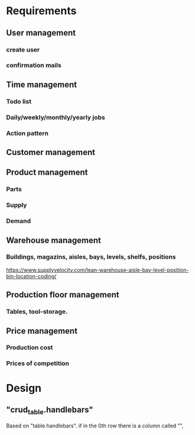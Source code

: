 * Requirements

** User management

*** create user
*** confirmation mails

** Time management

*** Todo list

*** Daily/weekly/monthly/yearly jobs

*** Action pattern 

** Customer management


** Product management

*** Parts

*** Supply

*** Demand

** Warehouse management

*** Buildings, magazins, aisles, bays, levels, shelfs, positions
https://www.supplyvelocity.com/lean-warehouse-aisle-bay-level-position-bin-location-coding/


** Production floor management

*** Tables, tool-storage. 

** Price management
*** Production cost
*** Prices of competition


* Design
** "crud_table.handlebars"
Based on "table.handlebars".
if in the 0th row there is a column called "", 
